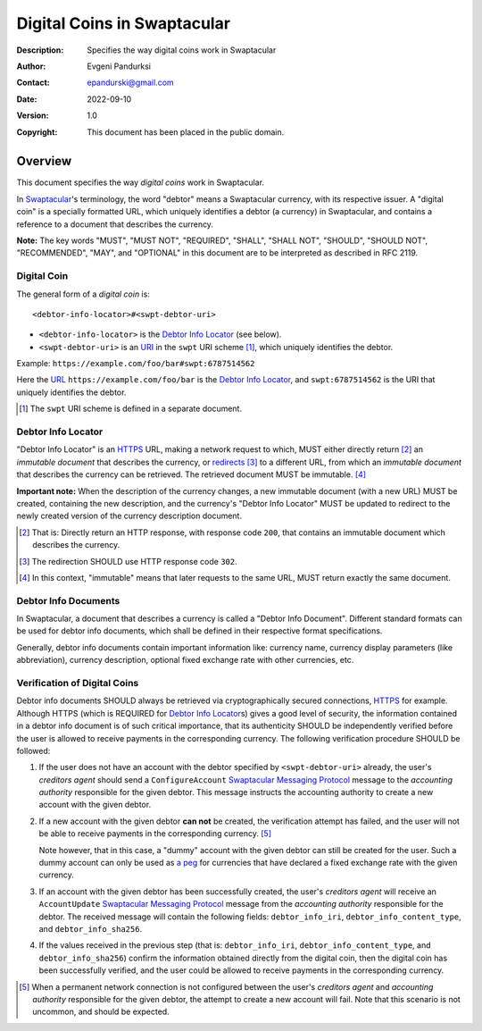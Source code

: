 ++++++++++++++++++++++++++++
Digital Coins in Swaptacular
++++++++++++++++++++++++++++
:Description: Specifies the way digital coins work in Swaptacular
:Author: Evgeni Pandurksi
:Contact: epandurski@gmail.com
:Date: 2022-09-10
:Version: 1.0
:Copyright: This document has been placed in the public domain.


Overview
========

This document specifies the way *digital coins* work in Swaptacular.

In `Swaptacular`_\'s terminology, the word "debtor" means a
Swaptacular currency, with its respective issuer. A "digital coin" is
a specially formatted URL, which uniquely identifies a debtor (a
currency) in Swaptacular, and contains a reference to a document that
describes the currency.

**Note:** The key words "MUST", "MUST NOT", "REQUIRED", "SHALL",
"SHALL NOT", "SHOULD", "SHOULD NOT", "RECOMMENDED", "MAY", and
"OPTIONAL" in this document are to be interpreted as described in
RFC 2119.


Digital Coin
------------

The general form of a *digital coin* is::

  <debtor-info-locator>#<swpt-debtor-uri>

* ``<debtor-info-locator>`` is the `Debtor Info Locator`_ (see below).

* ``<swpt-debtor-uri>`` is an `URI`_ in the ``swpt`` URI scheme
  [#swpt-scheme]_, which uniquely identifies the debtor.

Example: ``https://example.com/foo/bar#swpt:6787514562``

Here the `URL`_ ``https://example.com/foo/bar`` is the `Debtor Info
Locator`_, and ``swpt:6787514562`` is the URI that uniquely identifies
the debtor.
  

.. [#swpt-scheme] The ``swpt`` URI scheme is defined in a separate
  document.

   

Debtor Info Locator
-------------------

"Debtor Info Locator" is an `HTTPS`_ URL, making a network request to
which, MUST either directly return [#HTTP-OK]_ an *immutable document*
that describes the currency, or `redirects`_ [#redirection]_ to a
different URL, from which an *immutable document* that describes the
currency can be retrieved. The retrieved document MUST be immutable.
[#immutable]_

**Important note:** When the description of the currency changes, a
new immutable document (with a new URL) MUST be created, containing
the new description, and the currency's "Debtor Info Locator" MUST be
updated to redirect to the newly created version of the currency
description document.


.. [#HTTP-OK] That is: Directly return an HTTP response, with response
  code ``200``, that contains an immutable document which describes
  the currency.

.. [#redirection] The redirection SHOULD use HTTP response code
  ``302``.

.. [#immutable] In this context, "immutable" means that later requests
  to the same URL, MUST return exactly the same document.


Debtor Info Documents
---------------------

In Swaptacular, a document that describes a currency is called a
"Debtor Info Document". Different standard formats can be used for
debtor info documents, which shall be defined in their respective
format specifications.

Generally, debtor info documents contain important information like:
currency name, currency display parameters (like abbreviation),
currency description, optional fixed exchange rate with other
currencies, etc.


Verification of Digital Coins
-----------------------------

Debtor info documents SHOULD always be retrieved via cryptographically
secured connections, `HTTPS`_ for example. Although HTTPS (which is
REQUIRED for `Debtor Info Locator`_\s) gives a good level of security,
the information contained in a debtor info document is of such
critical importance, that its authenticity SHOULD be independently
verified before the user is allowed to receive payments in the
corresponding currency. The following verification procedure SHOULD be
followed:

1. If the user does not have an account with the debtor specified by
   ``<swpt-debtor-uri>`` already, the user's *creditors agent* should
   send a ``ConfigureAccount`` `Swaptacular Messaging Protocol`_
   message to the *accounting authority* responsible for the given
   debtor. This message instructs the accounting authority to create a
   new account with the given debtor.

2. If a new account with the given debtor **can not** be created, the
   verification attempt has failed, and the user will not be able to
   receive payments in the corresponding currency. [#no-connection]_

   Note however, that in this case, a "dummy" account with the given
   debtor can still be created for the user. Such a dummy account can
   only be used as `a peg`_ for currencies that have declared a fixed
   exchange rate with the given currency.

3. If an account with the given debtor has been successfully created,
   the user's *creditors agent* will receive an ``AccountUpdate``
   `Swaptacular Messaging Protocol`_ message from the *accounting
   authority* responsible for the debtor. The received message will
   contain the following fields: ``debtor_info_iri``,
   ``debtor_info_content_type``, and ``debtor_info_sha256``.

4. If the values received in the previous step (that is:
   ``debtor_info_iri``, ``debtor_info_content_type``, and
   ``debtor_info_sha256``) confirm the information obtained directly
   from the digital coin, then the digital coin has been successfully
   verified, and the user could be allowed to receive payments in the
   corresponding currency.


.. [#no-connection] When a permanent network connection is not
   configured between the user's *creditors agent* and *accounting
   authority* responsible for the given debtor, the attempt to create
   a new account will fail. Note that this scenario is not uncommon,
   and should be expected.


.. _Swaptacular: https://swaptacular.github.io/overview
.. _Swaptacular Messaging Protocol: https://swaptacular.org/public/docs/protocol.pdf
.. _URI: https://en.wikipedia.org/wiki/Uniform_Resource_Identifier
.. _HTTPS: https://en.wikipedia.org/wiki/HTTPS
.. _URL: https://en.wikipedia.org/wiki/URL
.. _redirects: https://developer.mozilla.org/en-US/docs/Web/HTTP/Redirections
.. _a peg: https://en.wikipedia.org/wiki/Fixed_exchange_rate_system
